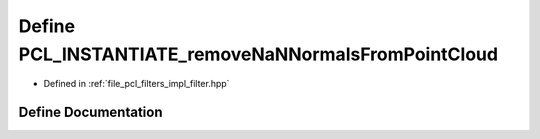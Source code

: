 .. _exhale_define_filter_8hpp_1a367f28ab67f656a4d7ab634b32cf647e:

Define PCL_INSTANTIATE_removeNaNNormalsFromPointCloud
=====================================================

- Defined in :ref:`file_pcl_filters_impl_filter.hpp`


Define Documentation
--------------------


.. doxygendefine:: PCL_INSTANTIATE_removeNaNNormalsFromPointCloud

